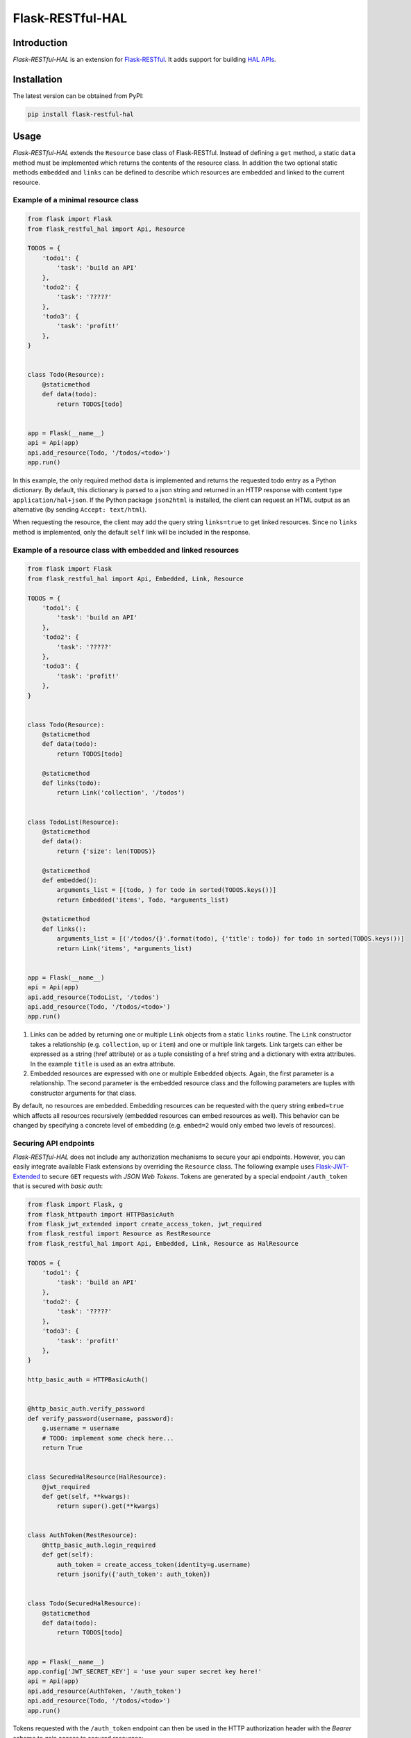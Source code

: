 Flask-RESTful-HAL
=================

Introduction
------------

*Flask-RESTful-HAL* is an extension for
`Flask-RESTful <https://flask-restful.readthedocs.io/en/latest/>`__. It
adds support for building `HAL
APIs <http://stateless.co/hal_specification.html>`__.

Installation
------------

The latest version can be obtained from PyPI:

.. code:: python

    pip install flask-restful-hal

Usage
-----

*Flask-RESTful-HAL* extends the ``Resource`` base class of
Flask-RESTful. Instead of defining a ``get`` method, a static ``data``
method must be implemented which returns the contents of the resource
class. In addition the two optional static methods ``embedded`` and
``links`` can be defined to describe which resources are embedded and
linked to the current resource.

Example of a minimal resource class
~~~~~~~~~~~~~~~~~~~~~~~~~~~~~~~~~~~

.. code:: python

    from flask import Flask
    from flask_restful_hal import Api, Resource

    TODOS = {
        'todo1': {
            'task': 'build an API'
        },
        'todo2': {
            'task': '?????'
        },
        'todo3': {
            'task': 'profit!'
        },
    }


    class Todo(Resource):
        @staticmethod
        def data(todo):
            return TODOS[todo]


    app = Flask(__name__)
    api = Api(app)
    api.add_resource(Todo, '/todos/<todo>')
    app.run()

In this example, the only required method ``data`` is implemented and
returns the requested todo entry as a Python dictionary. By default,
this dictionary is parsed to a json string and returned in an HTTP
response with content type ``application/hal+json``. If the Python
package ``json2html`` is installed, the client can request an HTML
output as an alternative (by sending ``Accept: text/html``).

When requesting the resource, the client may add the query string
``links=true`` to get linked resources. Since no ``links`` method is
implemented, only the default ``self`` link will be included in the
response.

Example of a resource class with embedded and linked resources
~~~~~~~~~~~~~~~~~~~~~~~~~~~~~~~~~~~~~~~~~~~~~~~~~~~~~~~~~~~~~~

.. code:: python

    from flask import Flask
    from flask_restful_hal import Api, Embedded, Link, Resource

    TODOS = {
        'todo1': {
            'task': 'build an API'
        },
        'todo2': {
            'task': '?????'
        },
        'todo3': {
            'task': 'profit!'
        },
    }


    class Todo(Resource):
        @staticmethod
        def data(todo):
            return TODOS[todo]

        @staticmethod
        def links(todo):
            return Link('collection', '/todos')


    class TodoList(Resource):
        @staticmethod
        def data():
            return {'size': len(TODOS)}

        @staticmethod
        def embedded():
            arguments_list = [(todo, ) for todo in sorted(TODOS.keys())]
            return Embedded('items', Todo, *arguments_list)

        @staticmethod
        def links():
            arguments_list = [('/todos/{}'.format(todo), {'title': todo}) for todo in sorted(TODOS.keys())]
            return Link('items', *arguments_list)


    app = Flask(__name__)
    api = Api(app)
    api.add_resource(TodoList, '/todos')
    api.add_resource(Todo, '/todos/<todo>')
    app.run()

1. Links can be added by returning one or multiple ``Link`` objects from
   a static ``links`` routine. The ``Link`` constructor takes a
   relationship (e.g. ``collection``, ``up`` or ``item``) and one or
   multiple link targets. Link targets can either be expressed as a
   string (href attribute) or as a tuple consisting of a href string and
   a dictionary with extra attributes. In the example ``title`` is used
   as an extra attribute.
2. Embedded resources are expressed with one or multiple ``Embedded``
   objects. Again, the first parameter is a relationship. The second
   parameter is the embedded resource class and the following parameters
   are tuples with constructor arguments for that class.

By default, no resources are embedded. Embedding resources can be
requested with the query string ``embed=true`` which affects all
resources recursively (embedded resources can embed resources as well).
This behavior can be changed by specifying a concrete level of embedding
(e.g. ``embed=2`` would only embed two levels of resources).

Securing API endpoints
~~~~~~~~~~~~~~~~~~~~~~

*Flask-RESTful-HAL* does not include any authorization mechanisms to
secure your api endpoints. However, you can easily integrate available
Flask extensions by overriding the ``Resource`` class. The following
example uses
`Flask-JWT-Extended <http://flask-jwt-extended.readthedocs.io/en/latest/>`__
to secure ``GET`` requests with *JSON Web Tokens*. Tokens are generated
by a special endpoint ``/auth_token`` that is secured with *basic auth*:

.. code:: python

    from flask import Flask, g
    from flask_httpauth import HTTPBasicAuth
    from flask_jwt_extended import create_access_token, jwt_required
    from flask_restful import Resource as RestResource
    from flask_restful_hal import Api, Embedded, Link, Resource as HalResource

    TODOS = {
        'todo1': {
            'task': 'build an API'
        },
        'todo2': {
            'task': '?????'
        },
        'todo3': {
            'task': 'profit!'
        },
    }

    http_basic_auth = HTTPBasicAuth()


    @http_basic_auth.verify_password
    def verify_password(username, password):
        g.username = username
        # TODO: implement some check here...
        return True


    class SecuredHalResource(HalResource):
        @jwt_required
        def get(self, **kwargs):
            return super().get(**kwargs)


    class AuthToken(RestResource):
        @http_basic_auth.login_required
        def get(self):
            auth_token = create_access_token(identity=g.username)
            return jsonify({'auth_token': auth_token})


    class Todo(SecuredHalResource):
        @staticmethod
        def data(todo):
            return TODOS[todo]


    app = Flask(__name__)
    app.config['JWT_SECRET_KEY'] = 'use your super secret key here!'
    api = Api(app)
    api.add_resource(AuthToken, '/auth_token')
    api.add_resource(Todo, '/todos/<todo>')
    app.run()

Tokens requested with the ``/auth_token`` endpoint can then be used in
the HTTP authorization header with the *Bearer* scheme to gain access to
secured resources:

.. code:: http

    Authorization: Bearer <token>


